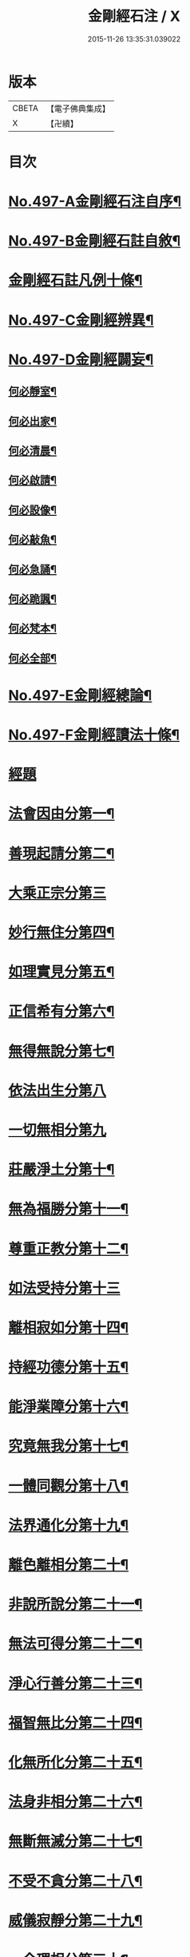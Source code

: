 #+TITLE: 金剛經石注 / X
#+DATE: 2015-11-26 13:35:31.039022
* 版本
 |     CBETA|【電子佛典集成】|
 |         X|【卍續】    |

* 目次
* [[file:KR6c0085_001.txt::001-0580c1][No.497-A金剛經石注自序¶]]
* [[file:KR6c0085_001.txt::0581a1][No.497-B金剛經石註自敘¶]]
* [[file:KR6c0085_001.txt::0581c2][金剛經石註凡例十條¶]]
* [[file:KR6c0085_001.txt::0582b3][No.497-C金剛經辨異¶]]
* [[file:KR6c0085_001.txt::0582c1][No.497-D金剛經闢妄¶]]
** [[file:KR6c0085_001.txt::0582c3][何必靜室¶]]
** [[file:KR6c0085_001.txt::0582c8][何必出家¶]]
** [[file:KR6c0085_001.txt::0582c14][何必清晨¶]]
** [[file:KR6c0085_001.txt::0582c17][何必啟請¶]]
** [[file:KR6c0085_001.txt::0583a4][何必設像¶]]
** [[file:KR6c0085_001.txt::0583a9][何必敲魚¶]]
** [[file:KR6c0085_001.txt::0583a11][何必急誦¶]]
** [[file:KR6c0085_001.txt::0583a16][何必跪諷¶]]
** [[file:KR6c0085_001.txt::0583a18][何必梵本¶]]
** [[file:KR6c0085_001.txt::0583a22][何必全部¶]]
* [[file:KR6c0085_001.txt::0583b7][No.497-E金剛經總論¶]]
* [[file:KR6c0085_001.txt::0583c5][No.497-F金剛經讀法十條¶]]
* [[file:KR6c0085_001.txt::0584c3][經題]]
* [[file:KR6c0085_001.txt::0585a14][法會因由分第一¶]]
* [[file:KR6c0085_001.txt::0585b18][善現起請分第二¶]]
* [[file:KR6c0085_001.txt::0586a24][大乘正宗分第三]]
* [[file:KR6c0085_001.txt::0587a23][妙行無住分第四¶]]
* [[file:KR6c0085_001.txt::0587c15][如理實見分第五¶]]
* [[file:KR6c0085_001.txt::0588a22][正信希有分第六¶]]
* [[file:KR6c0085_001.txt::0589a23][無得無說分第七¶]]
* [[file:KR6c0085_001.txt::0589c24][依法出生分第八]]
* [[file:KR6c0085_001.txt::0590b24][一切無相分第九]]
* [[file:KR6c0085_001.txt::0591c18][莊嚴淨土分第十¶]]
* [[file:KR6c0085_001.txt::0592c14][無為福勝分第十一¶]]
* [[file:KR6c0085_001.txt::0593a21][尊重正教分第十二¶]]
* [[file:KR6c0085_001.txt::0593b24][如法受持分第十三]]
* [[file:KR6c0085_001.txt::0594b23][離相寂如分第十四¶]]
* [[file:KR6c0085_001.txt::0597a14][持經功德分第十五¶]]
* [[file:KR6c0085_001.txt::0598a10][能淨業障分第十六¶]]
* [[file:KR6c0085_001.txt::0598c15][究竟無我分第十七¶]]
* [[file:KR6c0085_001.txt::0600b11][一體同觀分第十八¶]]
* [[file:KR6c0085_001.txt::0601a21][法界通化分第十九¶]]
* [[file:KR6c0085_001.txt::0601b16][離色離相分第二十¶]]
* [[file:KR6c0085_001.txt::0601c22][非說所說分第二十一¶]]
* [[file:KR6c0085_001.txt::0602b8][無法可得分第二十二¶]]
* [[file:KR6c0085_001.txt::0602b22][淨心行善分第二十三¶]]
* [[file:KR6c0085_001.txt::0603a2][福智無比分第二十四¶]]
* [[file:KR6c0085_001.txt::0603a16][化無所化分第二十五¶]]
* [[file:KR6c0085_001.txt::0603b22][法身非相分第二十六¶]]
* [[file:KR6c0085_001.txt::0604a8][無斷無滅分第二十七¶]]
* [[file:KR6c0085_001.txt::0604b10][不受不貪分第二十八¶]]
* [[file:KR6c0085_001.txt::0604c12][威儀寂靜分第二十九¶]]
* [[file:KR6c0085_001.txt::0605a11][一合理相分第三十¶]]
* [[file:KR6c0085_001.txt::0605b22][知見不生分第三十一¶]]
* [[file:KR6c0085_001.txt::0606a7][應化非真分第三十二¶]]
* 卷
** [[file:KR6c0085_001.txt][金剛經石注 1]]
